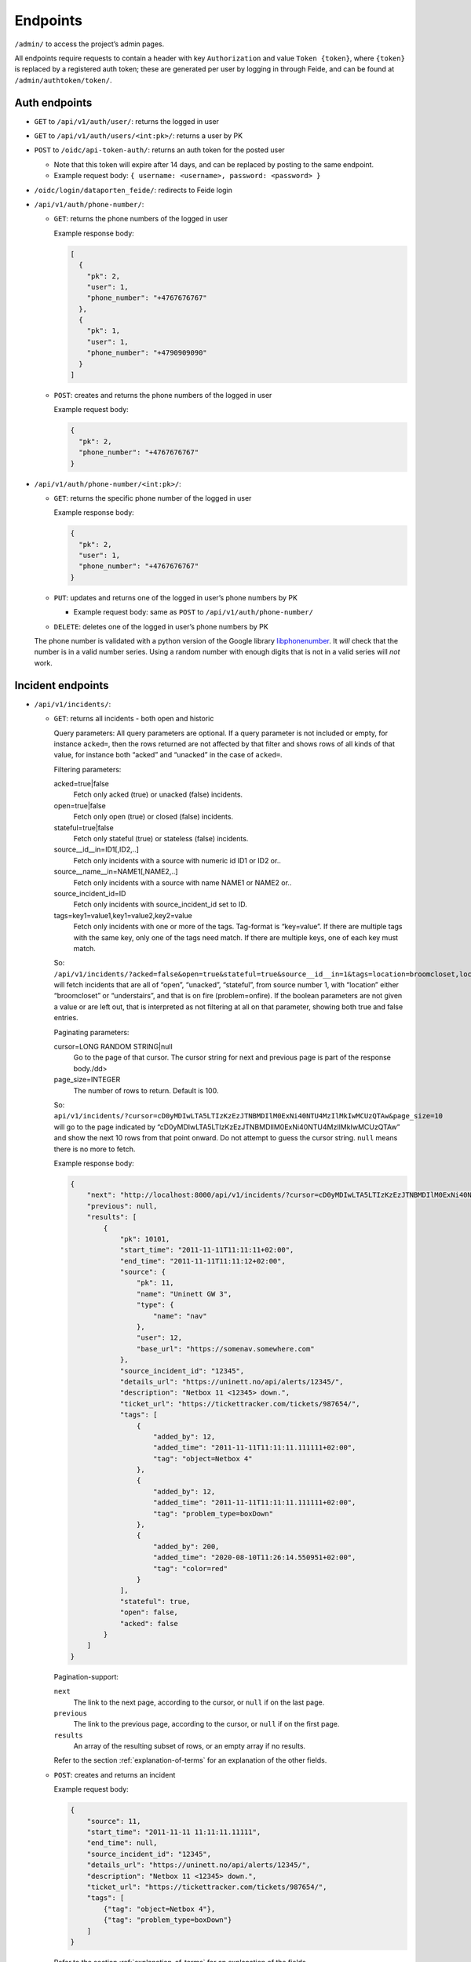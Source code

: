 =========
Endpoints
=========

``/admin/`` to access the project’s admin pages.

All endpoints require requests to contain a header with key
``Authorization`` and value ``Token {token}``, where ``{token}`` is
replaced by a registered auth token; these are generated per user by
logging in through Feide, and can be found at
``/admin/authtoken/token/``.


Auth endpoints
--------------

-  ``GET`` to ``/api/v1/auth/user/``: returns the logged in user

-  ``GET`` to ``/api/v1/auth/users/<int:pk>/``: returns a user by PK

-  ``POST`` to ``/oidc/api-token-auth/``: returns an auth token for the
   posted user

   -  Note that this token will expire after 14 days, and can be
      replaced by posting to the same endpoint.
   -  Example request body:
      ``{ username: <username>, password: <password> }``

-  ``/oidc/login/dataporten_feide/``: redirects to Feide login

-  ``/api/v1/auth/phone-number/``:

   -  ``GET``: returns the phone numbers of the logged in user

      Example response body:

      .. code:: json

          [
            {
              "pk": 2,
              "user": 1,
              "phone_number": "+4767676767"
            },
            {
              "pk": 1,
              "user": 1,
              "phone_number": "+4790909090"
            }
          ]


   -  ``POST``: creates and returns the phone numbers of the logged in
      user

      Example request body:

      .. code:: json

          {
            "pk": 2,
            "phone_number": "+4767676767"
          }


-  ``/api/v1/auth/phone-number/<int:pk>/``:

   -  ``GET``: returns the specific phone number of the logged in user

      Example response body:

      .. code:: json

          {
            "pk": 2,
            "user": 1,
            "phone_number": "+4767676767"
          }


   -  ``PUT``: updates and returns one of the logged in user’s phone
      numbers by PK

      -  Example request body: same as ``POST`` to
         ``/api/v1/auth/phone-number/``

   -  ``DELETE``: deletes one of the logged in user’s phone numbers by
      PK

   The phone number is validated with a python version of the Google
   library
   `libphonenumber <https://github.com/google/libphonenumber>`__. It
   *will* check that the number is in a valid number series. Using a
   random number with enough digits that is not in a valid series will
   *not* work.


Incident endpoints
------------------

-  ``/api/v1/incidents/``:

   -  ``GET``: returns all incidents - both open and historic

      Query parameters: All query parameters are optional. If a query
      parameter is not included or empty, for instance ``acked=``, then
      the rows returned are not affected by that filter and shows rows
      of all kinds of that value, for instance both “acked” and
      “unacked” in the case of ``acked=``.

      Filtering parameters:

      acked=true|false
        Fetch only acked (true) or unacked (false) incidents.

      open=true|false
        Fetch only open (true) or closed (false) incidents.

      stateful=true|false
        Fetch only stateful (true) or stateless (false) incidents.

      source__id__in=ID1[,ID2,..]
        Fetch only incidents with a source with numeric id ID1 or ID2 or..

      source__name__in=NAME1[,NAME2,..]
        Fetch only incidents with a source with name NAME1 or NAME2 or..

      source_incident_id=ID
        Fetch only incidents with source_incident_id set to ID.

      tags=key1=value1,key1=value2,key2=value
        Fetch only incidents with one or more of the tags. Tag-format is
        “key=value”. If there are multiple tags with the same key, only
        one of the tags need match. If there are multiple keys, one of
        each key must match.

      So:
      ``/api/v1/incidents/?acked=false&open=true&stateful=true&source__id__in=1&tags=location=broomcloset,location=understairs,problem=onfire``
      will fetch incidents that are all of “open”, “unacked”,
      “stateful”, from source number 1, with “location” either
      “broomcloset” or “understairs”, and that is on fire
      (problem=onfire). If the boolean parameters are not given a value
      or are left out, that is interpreted as not filtering at all on
      that parameter, showing both true and false entries.

      Paginating parameters:

      cursor=LONG RANDOM STRING|null
        Go to the page of that cursor. The cursor string for next and
        previous page is part of the response body./dd>

      page_size=INTEGER
        The number of rows to return. Default is 100.

      So:
      ``api/v1/incidents/?cursor=cD0yMDIwLTA5LTIzKzEzJTNBMDIlM0ExNi40NTU4MzIlMkIwMCUzQTAw&page_size=10``
      will go to the page indicated by
      “cD0yMDIwLTA5LTIzKzEzJTNBMDIlM0ExNi40NTU4MzIlMkIwMCUzQTAw” and
      show the next 10 rows from that point onward. Do not attempt to
      guess the cursor string. ``null`` means there is no more to fetch.

      Example response body:

      .. code:: json

          {
              "next": "http://localhost:8000/api/v1/incidents/?cursor=cD0yMDIwLTA5LTIzKzEzJTNBMDIlM0ExNi40NTU4MzIlMkIwMCUzQTAw&page_size=10",
              "previous": null,
              "results": [
                  {
                      "pk": 10101,
                      "start_time": "2011-11-11T11:11:11+02:00",
                      "end_time": "2011-11-11T11:11:12+02:00",
                      "source": {
                          "pk": 11,
                          "name": "Uninett GW 3",
                          "type": {
                              "name": "nav"
                          },
                          "user": 12,
                          "base_url": "https://somenav.somewhere.com"
                      },
                      "source_incident_id": "12345",
                      "details_url": "https://uninett.no/api/alerts/12345/",
                      "description": "Netbox 11 <12345> down.",
                      "ticket_url": "https://tickettracker.com/tickets/987654/",
                      "tags": [
                          {
                              "added_by": 12,
                              "added_time": "2011-11-11T11:11:11.111111+02:00",
                              "tag": "object=Netbox 4"
                          },
                          {
                              "added_by": 12,
                              "added_time": "2011-11-11T11:11:11.111111+02:00",
                              "tag": "problem_type=boxDown"
                          },
                          {
                              "added_by": 200,
                              "added_time": "2020-08-10T11:26:14.550951+02:00",
                              "tag": "color=red"
                          }
                      ],
                      "stateful": true,
                      "open": false,
                      "acked": false
                  }
              ]
          }

      Pagination-support:

      ``next``
        The link to the next page, according to the cursor, or ``null`` if
        on the last page.

      ``previous``
        The link to the previous page, according to the cursor, or
        ``null`` if on the first page.

      ``results``
        An array of the resulting subset of rows, or an empty array if no
        results.

      Refer to the section :ref:`explanation-of-terms` for an
      explanation of the other fields.


   -  ``POST``: creates and returns an incident

      Example request body:

      .. code:: json

          {
              "source": 11,
              "start_time": "2011-11-11 11:11:11.11111",
              "end_time": null,
              "source_incident_id": "12345",
              "details_url": "https://uninett.no/api/alerts/12345/",
              "description": "Netbox 11 <12345> down.",
              "ticket_url": "https://tickettracker.com/tickets/987654/",
              "tags": [
                  {"tag": "object=Netbox 4"},
                  {"tag": "problem_type=boxDown"}
              ]
          }

      Refer to the section :ref:`explanation-of-terms` for an
      explanation of the fields.


-  ``/api/v1/incidents/<int:pk>/``:

   -  ``GET``: returns an incident by PK
   -  ``PATCH``: modifies parts of an incident and returns it


      Example request body:

      .. code:: json

          {
              "ticket_url": "https://tickettracker.com/tickets/987654/",
              "tags": [
                  {"tag": "object=Netbox 4"},
                  {"tag": "problem_type=boxDown"}
              ]
          }

      The fields allowed to be modified are:

      -  ``details_url``
      -  ``ticket_url``
      -  ``tags``


-  ``/api/v1/incidents/<int:pk>/ticket_url/``:

   -  ``PUT``: modifies just the ticket url of an incident and returns
      it

      Example request body:

      .. code:: json

          {
              "ticket_url": "https://tickettracker.com/tickets/987654/",
          }

      Only ``ticket_url`` may be modified.


-  ``/api/v1/incidents/<int:pk>/events/``:

   -  ``GET``: returns all events related to the specified incident

      Example response body:

      .. code:: json

          [
              {
                  "pk": 1,
                  "incident": 10101,
                  "actor": {
                      "pk": 12,
                      "username": "nav.oslo.uninett.no"
                  },
                  "timestamp": "2011-11-11T11:11:11+02:00",
                  "received": "2011-11-11T11:12:11+02:00",
                  "type": {
                      "value": "STA",
                      "display": "Incident start"
                  },
                  "description": ""
              },
              {
                  "pk": 20,
                  "incident": 10101,
                  "actor": {
                      "pk": 12,
                      "username": "nav.oslo.uninett.no"
                  },
                  "timestamp": "2011-11-11T11:11:12+02:00",
                  "received": "2011-11-11T11:11:13+02:00",
                  "type": {
                      "value": "END",
                      "display": "Incident end"
                  },
                  "description": ""
              }
          ]

          Note that `received` is set by argus on reception of an event. Normally,
          this should be the same as, or a little later, than `timestamp`. If there
          is a large gap (in minutes), or `received` is earlier `timestamp`, it
          is likely something wrong with the internal clock either on the argus
          server or the event source.

   -  ``POST``: creates and returns an event related to the specified
      incident

      Example request body:

      .. code:: json

          {
              "timestamp": "2020-02-20 20:02:20.202021",
              "type": "OTH",
              "description": "The investigation is still ongoing."
          }

      If posted by an end user (a user with no associated source
      system), the ``timestamp`` field is optional, and will be set to
      the time the server received it if omitted.

      The valid ``type``\ s are:

      -  ``STA`` - Incident start

         -  An incident automatically creates an event of this type when
            the incident is created, but cannot have more than one. In
            other words, it’s never allowed to post an event of this
            type.

      -  ``END`` - Incident end

         -  Only source systems can post an event of this type, which is
            the standard way of closing an indicent. An incident cannot
            have more than one event of this type.

      -  ``CLO`` - Close

         -  Only end users can post an event of this type, which
            manually closes the incident.

      -  ``REO`` - Reopen

         -  Only end users can post an event of this type, which reopens
            the incident if it’s been closed (either manually or by a
            source system).

      -  ``ACK`` - Acknowledge

         -  Use the ``/api/v1/incidents/<int:pk>/acks/`` endpoint.

      -  ``OTH`` - Other

         -  Any other type of event, which simply provides information
            on something that happened related to an incident, without
            changing its state in any way.


-  ``GET`` to ``/api/v1/incidents/<int:pk>/events/<int:pk>/``: returns a
   specific event related to the specified incident

-  ``/api/v1/incidents/<int:pk>/acks/``:

   -  ``GET``: returns all acknowledgements of the specified incident

      Example response body:

      .. code:: json

          [
              {
                  "pk": 2,
                  "event": {
                      "pk": 2,
                      "incident": 10101,
                      "actor": {
                          "pk": 140,
                          "username": "jp@example.org"
                      },
                      "timestamp": "2011-11-11T11:11:11.235877+02:00",
                      received": "2011-11-11T11:11:11.235897+02:00",
                      "type": {
                          "value": "ACK",
                          "display": "Acknowledge"
                      },
                      "description": "The incident is being investigated."
                  },
                  "expiration": "2011-11-13T12:00:00+02:00"
              },
              {
                  "pk": 20,
                  "event": {
                      "pk": 20,
                      "incident": 10101,
                      "actor": {
                          "pk": 130,
                          "username": "ferrari.testarossa@example.com"
                      },
                      "timestamp": "2011-11-12T11:11:11+02:00",
                      "received": "2011-11-12T11:11:11+02:00",
                      "type": {
                          "value": "ACK",
                          "display": "Acknowledge"
                      },
                      "description": "The situation is under control!"
                  },
                  "expiration": null
              }
          ]


   -  ``POST``: creates and returns an acknowledgement of the specified
      incident

      Example request body:

      .. code:: json

          {
              "event": {
                  "timestamp": "2011-11-11 11:11:11.235877",
                  "description": "The incident is being investigated."
              },
              "expiration": "2011-11-13 12:00:00"
          }

      Only end users can post acknowledgements.

      The ``timestamp`` field is optional, and will be set to the time
      the server received it if omitted.


-  ``GET`` to ``/api/v1/incidents/<int:pk>/acks/<int:pk>/``: returns a
   specific acknowledgement of the specified incident

-  ``/api/v1/incidents/sources/``:

   -  ``GET``: Returns a list of all sources

      Example response body: [ { “pk”: 1, “name”: “argus”, “type”: {
      “name”: “argus” }, “user”: 1, “base_url”: “” }]


-  ``GET`` to ``/api/v1/incidents/mine/``: behaves like
   ``/api/v1/incidents/`` except only showing the incidents added by the
   logged-in user, and no filtering on source or source type is
   possible.

-  ``GET`` to ``/api/v1/incidents/open/``: returns all open incidents

-  ``GET`` to ``/api/v1/incidents/open+unacked/``: returns all open
   incidents that have not been acked

-  ``GET`` to ``/api/v1/incidents/metadata/``: returns relevant metadata
   for all incidents


Notification profile endpoints
------------------------------

-  ``/api/v1/notificationprofiles/``:

   -  ``GET``: returns the logged in user’s notification profiles

   -  ``POST``: creates and returns a notification profile which is then
      connected to the logged in user

      Example request body:

      .. code:: json

          {
              "timeslot": 1,
              "filters": [
                  1,
                  2
              ],
              "media": [
                  "EM",
                  "SM"
              ],
              "phone_number": 1,
              "active": true
          }

      The phone number field is optional and may also be null.


-  ``/api/v1/notificationprofiles/<int:pk>/``:

   -  ``GET``: returns one of the logged in user’s notification profiles
      by PK

   -  ``PUT``: updates and returns one of the logged in user’s
      notification profiles by PK

      -  Note that if ``timeslot`` is changed, the notification
         profile’s PK will also change. This consequently means that the
         URL containing the previous PK will return a ``404 Not Found``
         status code.
      -  Example request body: same as ``POST`` to
         ``/api/v1/notificationprofiles/``

   -  ``DELETE``: deletes one of the logged in user’s notification
      profiles by PK

-  ``GET`` to ``/api/v1/notificationprofiles/<int:pk>/incidents/``:
   returns all incidents - both open and historic - filtered by one of
   the logged in user’s notification profiles by PK

-  ``/api/v1/notificationprofiles/timeslots/``:

   -  ``GET``: returns the logged in user’s time slots
   -  ``POST``: creates and returns a time slot which is then connected
      to the logged in user


      Example request body:

      .. code:: json

          {
              "name": "Weekdays",
              "time_recurrences": [
                  {
                      "days": [1, 2, 3, 4, 5],
                      "start": "08:00:00",
                      "end": "12:00:00"
                  },
                  {
                      "days": [1, 2, 3, 4, 5],
                      "start": "12:30:00",
                      "end": "16:00:00"
                  }
              ]
          }

      The optional key ``"all_day"`` indicates that Argus should use
      ``Time.min`` and ``Time.max`` as ``"start"`` and ``"end"``
      respectively. This also overrides any provided values for
      ``"start"`` and ``"end"``. An example request body:

      .. code:: json

          {
              "name": "All the time",
              "time_recurrences": [
                  {
                      "days": [1, 2, 3, 4, 5, 6, 7],
                      "all_day": true
                  }
              ]
          }

      which would yield the response:

      .. code:: json

          {
              "pk": 2,
              "name": "All the time",
              "time_recurrences": [
                  {
                      "days": [1, 2, 3, 4, 5, 6, 7],
                      "start": "00:00:00",
                      "end": "23:59:59.999999",
                      "all_day": true
                  }
              ]
          }


-  ``/api/v1/notificationprofiles/timeslots/<int:pk>/``:

   -  ``GET``: returns one of the logged in user’s time slots by PK
   -  ``PUT``: updates and returns one of the logged in user’s time
      slots by PK

      -  Example request body: same as ``POST`` to
         ``/notificationprofiles/timeslots/``

   -  ``DELETE``: deletes one of the logged in user’s time slots by PK


-  ``/api/v1/notificationprofiles/filters/``:

   -  ``GET``: returns the logged in user’s filters
   -  ``POST``: creates and returns a filter which is then connected to
      the logged in user

      Example request body:

      .. code:: json

          {
              "name": "Critical incidents",
              "filter_string": "{\"sourceSystemIds\": [<SourceSystem.pk>, ...], \"tags\": [\"key1=value1\", ...]}"
          }


-  ``/api/v1/notificationprofiles/filters/<int:pk>/``:

   -  ``GET``: returns one of the logged in user’s filters by PK
   -  ``PUT``: updates and returns one of the logged in user’s filters
      by PK

      -  Example request body: same as ``POST`` to
         ``/api/v1/notificationprofiles/filters/``

   -  ``DELETE``: deletes one of the logged in user’s filters by PK


-  ``POST`` to ``/api/v1/notificationprofiles/filterpreview/``: returns
   all incidents - both open and historic - filtered by the values in
   the body

   Example request body:

   .. code:: json

       {
           "sourceSystemIds": [<SourceSystem.pk>, ...]
       }
